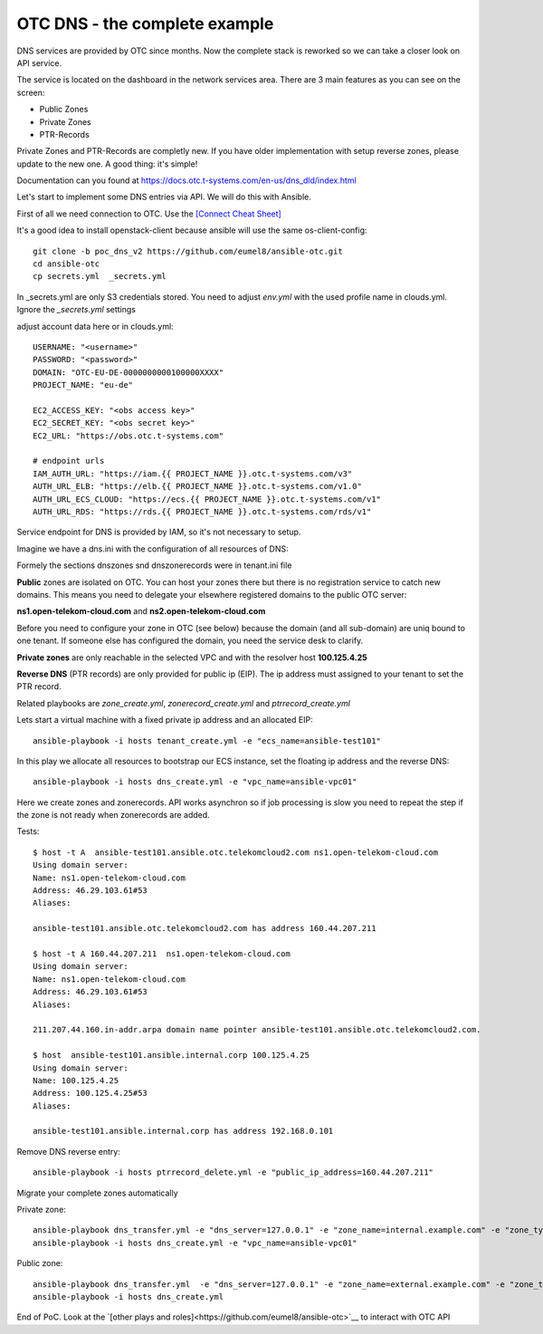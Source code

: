 OTC DNS - the complete example
=============================

DNS services are provided by OTC since months. Now the complete stack
is reworked so we can take a closer look on API service.

.. image:: pictures/otc-dns.png

The service is located on the dashboard in the network services area.
There are 3 main features as you can see on the screen:

* Public Zones
* Private Zones
* PTR-Records

Private Zones and PTR-Records are completly new. If you have older 
implementation with setup reverse zones, please update to the new one.
A good thing: it's simple!

.. image:: pictures/otc-dns-api.png

Documentation can you found at https://docs.otc.t-systems.com/en-us/dns_dld/index.html

Let's start to implement some DNS entries via API. We will do this with Ansible.

First of all we need connection to OTC. Use the `[Connect Cheat Sheet] <https://github.com/eumel8/ansible-otc/blob/poc_dns_v2/CONNECT.md>`__

It's a good idea to install openstack-client because ansible will use
the same os-client-config::

    git clone -b poc_dns_v2 https://github.com/eumel8/ansible-otc.git
    cd ansible-otc
    cp secrets.yml  _secrets.yml 

In _secrets.yml are only S3 credentials stored. You need to adjust *env.yml* 
with the used profile name in clouds.yml. Ignore the *_secrets.yml* settings

adjust account data here or in clouds.yml::

    USERNAME: "<username>"
    PASSWORD: "<password>"
    DOMAIN: "OTC-EU-DE-0000000000100000XXXX"
    PROJECT_NAME: "eu-de"

    EC2_ACCESS_KEY: "<obs access key>"
    EC2_SECRET_KEY: "<obs secret key>"
    EC2_URL: "https://obs.otc.t-systems.com"

    # endpoint urls
    IAM_AUTH_URL: "https://iam.{{ PROJECT_NAME }}.otc.t-systems.com/v3"
    AUTH_URL_ELB: "https://elb.{{ PROJECT_NAME }}.otc.t-systems.com/v1.0"
    AUTH_URL_ECS_CLOUD: "https://ecs.{{ PROJECT_NAME }}.otc.t-systems.com/v1"
    AUTH_URL_RDS: "https://rds.{{ PROJECT_NAME }}.otc.t-systems.com/rds/v1"


Service endpoint for DNS is provided by IAM, so it's not necessary to setup.


Imagine we have a dns.ini with the configuration of all resources of DNS:

.. image:: pictures/tenant-ini-dns.png

Formely the sections dnszones snd dnszonerecords were in tenant.ini file

**Public** zones are isolated on OTC. You can host your zones there but there 
is no registration service to catch new domains. This means you need to 
delegate your elsewhere registered domains to the public OTC server:

**ns1.open-telekom-cloud.com** and **ns2.open-telekom-cloud.com**

Before you need to configure your zone in OTC (see below) because the domain 
(and all sub-domain) are uniq bound to one tenant. If someone else has 
configured the domain, you need the service desk to clarify.

**Private zones** are only reachable in the selected VPC and with the resolver host **100.125.4.25**

**Reverse DNS** (PTR records) are only provided for public ip (EIP). The
ip address must assigned to your tenant to set the PTR record.

Related playbooks are *zone_create.yml*, *zonerecord_create.yml* and *ptrrecord_create.yml*


Lets start a virtual machine with a fixed private ip address and an allocated EIP::

    ansible-playbook -i hosts tenant_create.yml -e "ecs_name=ansible-test101"

In this play we allocate all resources to bootstrap our ECS instance, set the floating ip
address and the reverse DNS::

    ansible-playbook -i hosts dns_create.yml -e "vpc_name=ansible-vpc01"

Here we create zones and zonerecords. API works asynchron so if job processing is slow
you need to repeat the step if the zone is not ready when zonerecords are added.

Tests::

    $ host -t A  ansible-test101.ansible.otc.telekomcloud2.com ns1.open-telekom-cloud.com
    Using domain server:
    Name: ns1.open-telekom-cloud.com
    Address: 46.29.103.61#53
    Aliases: 

    ansible-test101.ansible.otc.telekomcloud2.com has address 160.44.207.211

    $ host -t A 160.44.207.211  ns1.open-telekom-cloud.com
    Using domain server:
    Name: ns1.open-telekom-cloud.com
    Address: 46.29.103.61#53
    Aliases: 

    211.207.44.160.in-addr.arpa domain name pointer ansible-test101.ansible.otc.telekomcloud2.com.

    $ host  ansible-test101.ansible.internal.corp 100.125.4.25
    Using domain server:
    Name: 100.125.4.25
    Address: 100.125.4.25#53
    Aliases: 

    ansible-test101.ansible.internal.corp has address 192.168.0.101


Remove DNS reverse entry::

    ansible-playbook -i hosts ptrrecord_delete.yml -e "public_ip_address=160.44.207.211"


Migrate your complete zones automatically

Private zone::

    ansible-playbook dns_transfer.yml -e "dns_server=127.0.0.1" -e "zone_name=internal.example.com" -e "zone_type=private" -e "zone_email=nobody@localhost" -e "zone_ttl=86400"
    ansible-playbook -i hosts dns_create.yml -e "vpc_name=ansible-vpc01"


Public zone::

    ansible-playbook dns_transfer.yml  -e "dns_server=127.0.0.1" -e "zone_name=external.example.com" -e "zone_type=public" -e "zone_email=nobody@localhost" -e "zone_ttl=86400"
    ansible-playbook -i hosts dns_create.yml


End of PoC. Look at the `[other plays and roles]<https://github.com/eumel8/ansible-otc>`__ to interact with OTC API
